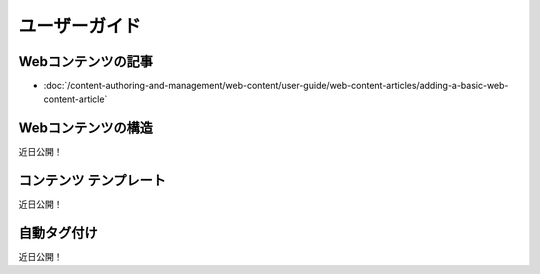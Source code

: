 ユーザーガイド
==========

Webコンテンツの記事
--------------------
-  :doc:`/content-authoring-and-management/web-content/user-guide/web-content-articles/adding-a-basic-web-content-article`

Webコンテンツの構造
----------------------
近日公開！

コンテンツ テンプレート
---------------------
近日公開！

自動タグ付け
------------
近日公開！
